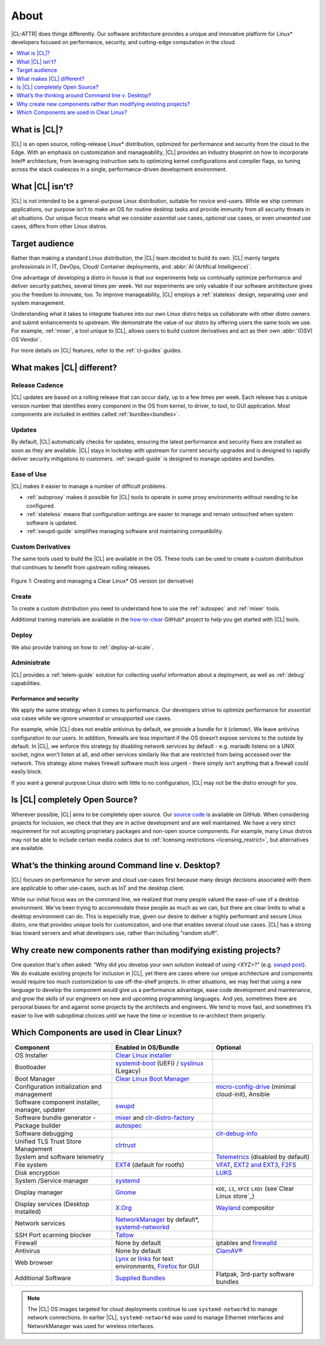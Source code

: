 .. _about:

About
#####

|CL-ATTR| does things differently. Our software architecture provides a 
unique and innovative platform for Linux* developers focused on
performance, security, and cutting-edge computation in the cloud. 

.. contents::
   :local:
   :depth: 1


What is |CL|?
*************

|CL| is an open source, rolling-release Linux* distribution, optimized for 
performance and security from the cloud to the Edge.  With an emphasis on 
customization and manageability, |CL| provides an industry blueprint on how 
to incorporate Intel® architecture, from leveraging instruction sets to 
optimizing kernel configurations and compiler flags, so tuning across the stack coalesces in a single, performance-driven development environment. 

What |CL| isn't?
****************

|CL| is not intended to be a general-purpose Linux distribution, suitable 
for novice end-users. While we ship common applications, our purpose isn’t 
to make an OS for routine desktop tasks and provide immunity from all 
security threats in all situations. Our unique focus means what we consider 
*essential* use cases, *optional* use cases, or even *unwanted* use cases, 
differs from other Linux distros.

Target audience
***************

Rather than making a standard Linux distribution, the |CL| team decided to
build its own. |CL| mainly targets professionals in IT, DevOps, Cloud/
Container deployments, and :abbr:`AI (Artifical Intelligence)`. 

One advantage of developing a distro in house is that our experiments help us
continually optimize performance and deliver security patches, several times
per week. Yet our experiments are only valuable if our software architecture 
gives you the freedom to innovate, too. To improve manageability, |CL| 
employs a :ref:`stateless` design, separating user and system management.  

Understanding what it takes to integrate features into our own Linux distro 
helps us collaborate with other distro owners and submit enhancements to 
upstream. We demonstrate the value of our distro by offering users the 
same tools we use. For example, :ref:`mixer`, a tool unique to |CL|, allows 
users to build custom derivatives and act as their own 
:abbr:`(OSV) OS Vendor`. 

For more details on |CL| features, refer to the :ref:`cl-guides` guides.

What makes |CL| different?
**************************

Release Cadence
===============

|CL| updates are based on a rolling release that can occur daily, up to a few
times per week. Each release has a unique version number that identifies
every component in the OS from kernel, to driver, to tool, to GUI
application. Most components are included in entities called :ref:`bundles<bundles>`.

Updates
=======

By default, |CL| automatically checks for updates, ensuring the latest
performance and security fixes are installed as soon as they are available.
|CL| stays in lockstep with upstream for current security upgrades and is 
designed to rapidly deliver security mitigations to customers.
:ref:`swupd-guide` is designed to manage updates and bundles.

Ease of Use
===========

|CL| makes it easier to manage a number of difficult problems.

* :ref:`autoproxy` makes it possible for |CL| tools to operate in some proxy
  environments without needing to be configured.

* :ref:`stateless` means that configuration settings are easier to manage
  and remain untouched when system software is updated.

* :ref:`swupd-guide` simplifies managing software and maintaining compatibility.

Custom Derivatives
==================

The same tools used to build the |CL| are available *in* the OS. These tools can be used to create a custom distribution that continues to benefit from upstream rolling releases.

.. figure:: /_figures/about/clear-lifecycle.png
   :scale: 75%
   :align: center
   :alt: Creating and managing a Clear Linux* OS  version (or derivative)

   Figure 1: Creating and managing a Clear Linux\* OS version (or derivative)

Create
======

To create a custom distribution you need to understand how to use the
:ref:`autospec` and :ref:`mixer` tools.

Additional training materials are available in the `how-to-clear`_ GitHub\*
project to help you get started with |CL| tools.

Deploy
======

We also provide training on how to :ref:`deploy-at-scale`.

Administrate
============

|CL| provides a :ref:`telem-guide` solution for collecting useful information
about a deployment, as well as :ref:`debug` capabilities.

Performance and security
------------------------

We apply the same strategy when it comes to performance. Our developers 
strive to optimize performance for *essential* use cases while we ignore 
*unwanted* or unsupported use cases.

For example, while |CL| does not enable antivirus by default, we provide
a bundle for it (`clamav`). We leave antivirus configuration to our users. 
In addition, firewalls are less important if the OS doesn’t expose services 
to the outside by default. In |CL|, we enforce this strategy by disabling 
network services by default - e.g. mariadb listens on a UNIX socket, nginx 
won’t listen at all, and other services similarly like that are restricted 
from being accessed over the network. This strategy alone makes firewall 
software much less urgent - there simply isn’t anything that a firewall 
could easily block.

If you want a general purpose Linux distro with little to no configuration, 
|CL| may not be the distro enough for you. 


Is |CL| completely Open Source?
*******************************

Wherever possible, |CL| aims to be completely open source.  Our 
`source code`_ is available on GitHub. When considering projects for inclusion, we check that they are in active development and are well maintained. We have a very strict requirement for not accepting proprietary packages and non-open source components.  For example, many Linux distros may not be able to include certain media codecs due to  
:ref:`licensing restrictions <licensing_restrict>`, but alternatives are available.

What’s the thinking around Command line v. Desktop?
***************************************************

|CL| focuses on performance for server and cloud use-cases first because
many design decisions associated with them are applicable to other use-cases, such as IoT and the desktop client. 

While our initial focus was on the command line, we realized that many people valued the ease-of-use of a desktop environment.  We've been trying to accommodate these people as much as we can, but there are clear limits to what a desktop environment can do. This is especially true, given our desire to deliver a highly performant and secure Linux distro, one that provides unique tools for customization, and one that enables several cloud use cases. |CL| has a strong bias toward servers and what developers use, 
rather than including "random stuff".

Why create new components rather than modifying existing projects?
******************************************************************

One question that's often asked: “Why did you develop your own solution 
instead of using <XYZ>?” (e.g. `swupd post`_).  We do evaluate existing 
projects for inclusion in |CL|, yet there are cases where our unique 
architecture and components would require too much customization to use 
off-the-shelf projects.  In other situations, we may feel that using a new 
language to develop the component would give us a performance advantage, 
ease code development and maintenance, and grow the skills of our engineers 
on new and upcoming programming languages.  And yes, sometimes there are 
personal biases for and against some projects by the architects and 
engineers.  We tend to move fast, and sometimes it’s easier to live with 
suboptimal choices until we have the time or incentive to re-architect them 
properly. 

Which Components are used in Clear Linux?
*****************************************

.. list-table::
   :widths: 33,33,33
   :header-rows: 1

   * - Component
     - Enabled in OS/Bundle
     - Optional

   * - OS Installer
     - `Clear Linux installer`_
     - 

   * - Bootloader
     - `systemd-boot`_ (UEFI) / `syslinux`_ (Legacy)
     - 

   * - Boot Manager
     - `Clear Linux Boot Manager`_
     - 

   * - Configuration initialization and management
     - 
     - `micro-config-drive`_ (minimal cloud-init), Ansible

   * - Software component installer, manager, updater
     - `swupd`_
     - 

   * - Software bundle generator - 
     - `mixer`_ and `clr-distro-factory`_
     - 

   * - Package builder
     - `autospec`_
     - 

   * - Software debugging
     - 
     - `clr-debug-info`_ 

   * - Unified TLS Trust Store Management
     - `clrtrust`_
     - 

   * - System and software telemetry
     - 
     - `Telemetrics`_ (disabled by default)

   * - File system
     - `EXT4`_ (default for rootfs)
     - `VFAT`_, `EXT2 and EXT3`_, `F2FS`_

   * - Disk encryption
     - 
     - `LUKS`_ 

   * - System /Service manager  
     - `systemd`_
     - 

   * - Display manager 
     - `Gnome`_
     - ``KDE``, ``i3``, ``XFCE`` ``LXQt`` (see`Clear Linux store`_)

   * - Display services (Desktop installed)
     - `X.Org`_
     - `Wayland`_ compositor

   * - Network services
     - `NetworkManager`_ by default*, `systemd-networkd`_
     - 

   * - SSH Port scanning blocker
     - `Tallow`_
     - 

   * - Firewall
     - None by default
     - iptables and `firewalld`_

   * - Antivirus
     - None by default
     - `ClamAV®`_

   * - Web browser
     - `Lynx`_ or `links`_ for text environments, `Firefox`_ for GUI
     - 

   * - Additional Software
     - `Supplied Bundles`_
     - Flatpak, 3rd-party software bundles

.. note::
   
   The |CL| OS images targeted for cloud deployments continue to use
   ``systemd-networkd`` to manage network connections.  In earlier |CL|, 
   ``systemd-networkd`` was used to manage Ethernet interfaces and NetworkManager was used for wireless interfaces.

.. _how-to-clear: https://github.com/clearlinux/how-to-clear
.. _Clear Linux store: https://clearlinux.org/software
.. _source code: https://github.com/clearlinux
.. _swupd post: https://community.clearlinux.org/t/why-does-clearlinux-use-swupd-and-not-apt-deb-rpm/
.. _swupd: https://github.com/clearlinux/swupd-client
.. _Clear Linux installer: https://github.com/clearlinux/clr-installer/
.. _systemd-boot: https://www.freedesktop.org/software/systemd/man/systemd-boot.html
.. _syslinux: https://wiki.syslinux.org/wiki/index.php?title=The_Syslinux_Project
.. _Clear Linux Boot Manager: https://github.com/clearlinux/clr-boot-manager
.. _mixer: https://github.com/clearlinux/mixer-tools
.. _clr-distro-factory: https://github.com/clearlinux/clr-distro-factory
.. _autospec: https://github.com/clearlinux/common
.. _clr-debug-info: https://github.com/clearlinux/clr-debug-info
.. _clrtrust: https://github.com/clearlinux/clrtrust
.. _EXT4: https://ext4.wiki.kernel.org/index.php/Main_Page
.. _VFAT: https://www.kernel.org/doc/html/latest/filesystems/vfat.html
.. _EXT2 and EXT3: https://ext4.wiki.kernel.org/index.php/Main_Page
.. _F2FS: https://www.kernel.org/doc/Documentation/filesystems/f2fs.txt
.. _LUKS: https://gitlab.com/cryptsetup/cryptsetup/
.. _systemd: https://www.freedesktop.org/wiki/Software/systemd/
.. _Gnome: https://www.gnome.org/
.. _X.Org: https://www.x.org/
.. _Wayland: https://wayland.freedesktop.org/
.. _NetworkManager: https://wiki.gnome.org/Projects/NetworkManager
.. _systemd-networkd: https://www.freedesktop.org/software/systemd/man/systemd.network.html
.. _Tallow: https://github.com/clearlinux/tallow
.. _firewalld: https://docs.01.org/clearlinux/latest/guides/network/firewall.html#firewalld
.. _ClamAV®: https://www.clamav.net/
.. _Lynx: https://lynx.invisible-island.net/
.. _links: http://links.twibright.com/
.. _Firefox: https://www.mozilla.org/en-US/firefox/
.. _Supplied Bundles: https://clearlinux.org/software
.. _micro-config-drive: https://github.com/clearlinux/micro-config-drive
.. _Telemetrics: https://github.com/clearlinux/telemetrics-backend
